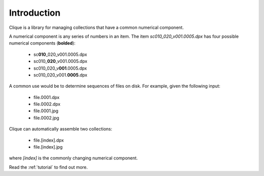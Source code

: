 ..
    :copyright: Copyright (c) 2013 Martin Pengelly-Phillips
    :license: See LICENSE.txt.

.. _introduction:

************
Introduction
************

Clique is a library for managing collections that have a common numerical
component.

A numerical component is any series of numbers in an item. The item
*sc010_020_v001.0005.dpx* has four possible numerical components
(**bolded**):

    * sc\ **010**\ _020_v001.0005.dpx
    * sc010\_\ **020**\ _v001.0005.dpx
    * sc010_020_v\ **001**\ .0005.dpx
    * sc010_020_v001.\ **0005**\ .dpx

A common use would be to determine sequences of files on disk. For example,
given the following input:

    * file.0001.dpx
    * file.0002.dpx
    * file.0001.jpg
    * file.0002.jpg

Clique can automatically assemble two collections:

    * file.[index].dpx
    * file.[index].jpg

where *[index]* is the commonly changing numerical component.

Read the :ref:`tutorial` to find out more.
